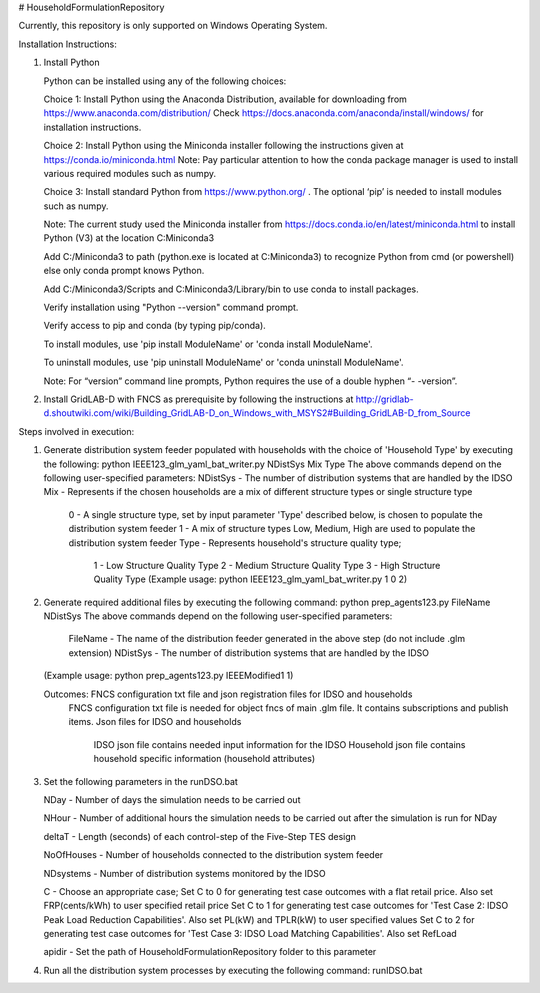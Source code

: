 # HouseholdFormulationRepository

Currently, this repository is only supported on Windows Operating System.

Installation Instructions:

1. Install Python
    
   Python can be installed using any of the following choices:
    
   Choice 1: Install Python using the Anaconda Distribution, available for downloading from https://www.anaconda.com/distribution/
   Check https://docs.anaconda.com/anaconda/install/windows/ for installation instructions. 

   Choice 2: Install Python using the Miniconda installer following the instructions given at https://conda.io/miniconda.html 
   Note: Pay particular attention to how the conda package manager is used to install various required modules such as numpy. 

   Choice 3: Install standard Python from https://www.python.org/ . The optional ‘pip’ is needed to install modules such as numpy.
	
   Note: The current study used the Miniconda installer from https://docs.conda.io/en/latest/miniconda.html to install Python (V3) at the location 	
   C:\Miniconda3

   Add C:/Miniconda3 to path (python.exe is located at C:\Miniconda3) to recognize Python from cmd (or powershell) else only conda prompt knows Python.
	
   Add C:/Miniconda3/Scripts and C:Miniconda3/Library/bin to use conda to install packages.

   Verify installation using "Python --version" command prompt.  
	
   Verify access to pip and conda (by typing pip/conda).
	
   To install modules, use 'pip install ModuleName' or 'conda install ModuleName'.
	
   To uninstall modules, use 'pip uninstall ModuleName' or 'conda uninstall ModuleName'.

   Note: For “version” command line prompts, Python requires the use of a double hyphen “- -version”.

2. Install GridLAB-D with FNCS as prerequisite by following the instructions at
   http://gridlab-d.shoutwiki.com/wiki/Building_GridLAB-D_on_Windows_with_MSYS2#Building_GridLAB-D_from_Source


Steps involved in execution:

1. Generate distribution system feeder populated with households with the choice of 'Household Type' by executing the following:
   python IEEE123_glm_yaml_bat_writer.py NDistSys Mix Type
   The above commands depend on the following user-specified parameters: 
   NDistSys - The number of distribution systems that are handled by the IDSO
   Mix - Represents if the chosen households are a mix of different structure types or single structure type
         0 - A single structure type, set by input parameter 'Type' described below, is chosen to populate the distribution system feeder
	 1 - A mix of structure types Low, Medium, High are used to populate the distribution system feeder
	 Type - Represents household's structure quality type; 
	        1 - Low Structure Quality Type
		2 - Medium Structure Quality Type
		3 - High Structure Quality Type
		(Example usage: python IEEE123_glm_yaml_bat_writer.py 1 0 2)
    
2. Generate required additional files by executing the following command:
   python prep_agents123.py FileName NDistSys 
   The above commands depend on the following user-specified parameters: 
       FileName - The name of the distribution feeder generated in the above step (do not include .glm extension)
       NDistSys - The number of distribution systems that are handled by the IDSO
   (Example usage: python prep_agents123.py IEEEModified1 1)  
    		
   Outcomes: FNCS configuration txt file and json registration files for IDSO and households
             FNCS configuration txt file is needed for object fncs of main .glm file. It contains subscriptions and publish items.
	     Json files for IDSO and households
	          IDSO json file contains needed input information for the IDSO 
		  Household json file contains household specific information (household attributes)
	
3. Set the following parameters in the runDSO.bat
   
   NDay - Number of days the simulation needs to be carried out
   
   NHour - Number of additional hours the simulation needs to be carried out after the simulation is run for NDay
   
   deltaT - Length (seconds) of each control-step of the Five-Step TES design
   
   NoOfHouses - Number of households connected to the distribution system feeder
   
   NDsystems - Number of distribution systems monitored by the IDSO
   
   C - Choose an appropriate case; 
   Set C to 0 for generating test case outcomes with a flat retail price. Also set FRP(cents/kWh) to user specified retail price 
   Set C to 1 for generating test case outcomes for 'Test Case 2: IDSO Peak Load Reduction Capabilities'. Also set PL(kW) and TPLR(kW) to user specified values
   Set C to 2 for generating test case outcomes for 'Test Case 3: IDSO Load Matching Capabilities'. Also set RefLoad
   
   apidir - Set the path of HouseholdFormulationRepository folder to this parameter
	
4. Run all the distribution system processes by executing the following command:
   runIDSO.bat
